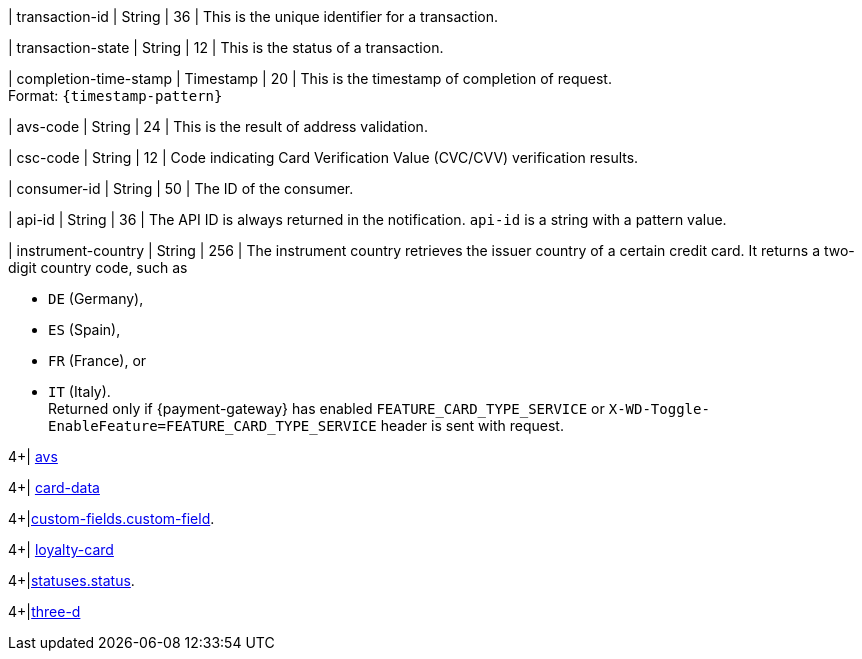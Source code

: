 // This include file requires the shortcut {listname} in the link, as this include file is used in different environments.
// The shortcut guarantees that the target of the link remains in the current environment.

| transaction-id 
| String 
| 36 
| This is the unique identifier for a transaction.

| transaction-state 
| String 
| 12 
| This is the status of a transaction.

| completion-time-stamp 
| Timestamp 
| 20
| This is the timestamp of completion of request. +
Format: ``{timestamp-pattern}``

| avs-code 
| String 
| 24 
| This is the result of address validation.

| csc-code  
| String 
| 12 
| Code indicating Card Verification Value (CVC/CVV) verification results.

| consumer-id  
| String 
| 50 
| The ID of the consumer.

| api-id 
| String 
| 36 
| The API ID is always returned in the notification. ``api-id`` is a string with a pattern value.

//
// | signature  
// |  
// |  
// | The Signature info, consisting of ``SignedInfo``, ``SignatureValue`` and ``KeyInfo``.

| instrument-country 
| String 
| 256 
| The instrument country retrieves the issuer country of a certain credit card. It returns a two-digit country code, such as +

* ``DE`` (Germany), +
* ``ES`` (Spain), +
* ``FR`` (France), or +
* ``IT`` (Italy). +
Returned only if {payment-gateway} has enabled ``FEATURE_CARD_TYPE_SERVICE`` or ``X-WD-Toggle-EnableFeature=FEATURE_CARD_TYPE_SERVICE`` header is sent with request.

//-
4+| <<{listname}_response_avs, avs>>

4+| <<{listname}_response_carddata, card-data>>

4+|<<{listname}_response_customfield, custom-fields.custom-field>>.

4+| <<{listname}_response_loyaltycard, loyalty-card>>

4+|<<{listname}_response_status, statuses.status>>.

4+|<<{listname}_response_threed, three-d>>

//-